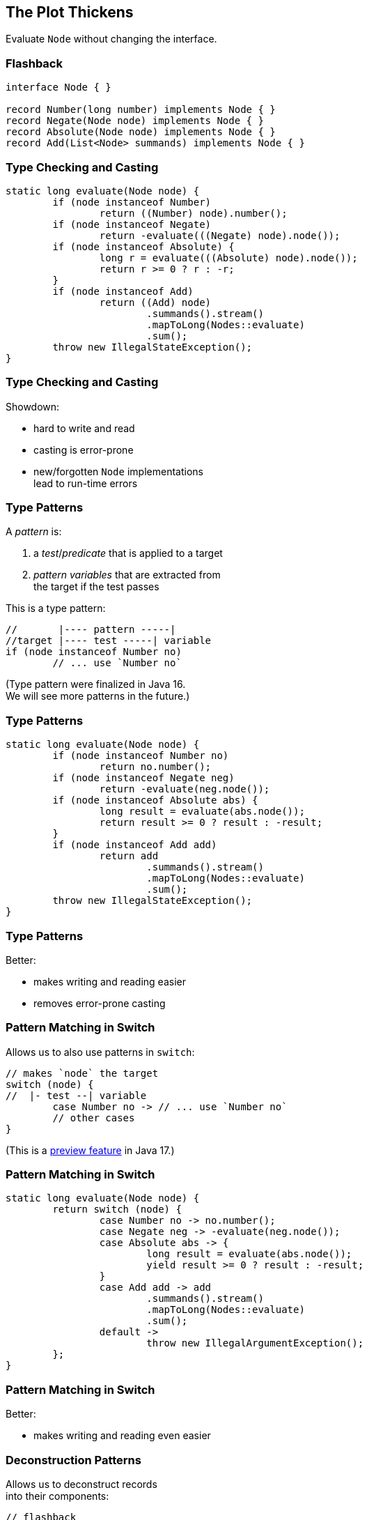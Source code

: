 == The Plot Thickens

Evaluate `Node` without changing the interface.

=== Flashback

```java
interface Node { }

record Number(long number) implements Node { }
record Negate(Node node) implements Node { }
record Absolute(Node node) implements Node { }
record Add(List<Node> summands) implements Node { }
```

=== Type Checking and Casting

```java
static long evaluate(Node node) {
	if (node instanceof Number)
		return ((Number) node).number();
	if (node instanceof Negate)
		return -evaluate(((Negate) node).node());
	if (node instanceof Absolute) {
		long r = evaluate(((Absolute) node).node());
		return r >= 0 ? r : -r;
	}
	if (node instanceof Add)
		return ((Add) node)
			.summands().stream()
			.mapToLong(Nodes::evaluate)
			.sum();
	throw new IllegalStateException();
}
```

=== Type Checking and Casting

Showdown:

* hard to write and read
* casting is error-prone
* new/forgotten `Node` implementations +
  lead to run-time errors

=== Type Patterns

A _pattern_ is:

. a _test_/_predicate_ that is applied to a target
. _pattern variables_  that are extracted from +
  the target if the test passes

This is a type pattern:

```java
//       |---- pattern -----|
//target |---- test -----| variable
if (node instanceof Number no)
	// ... use `Number no`
```

(Type pattern were finalized in Java 16. +
 We will see more patterns in the future.)

=== Type Patterns

```java
static long evaluate(Node node) {
	if (node instanceof Number no)
		return no.number();
	if (node instanceof Negate neg)
		return -evaluate(neg.node());
	if (node instanceof Absolute abs) {
		long result = evaluate(abs.node());
		return result >= 0 ? result : -result;
	}
	if (node instanceof Add add)
		return add
			.summands().stream()
			.mapToLong(Nodes::evaluate)
			.sum();
	throw new IllegalStateException();
}
```

=== Type Patterns

Better:

* makes writing and reading easier
* removes error-prone casting

=== Pattern Matching in Switch

Allows us to also use patterns in `switch`:

```java
// makes `node` the target
switch (node) {
//  |- test --| variable
	case Number no -> // ... use `Number no`
	// other cases
}
```

(This is a https://nipafx.dev/enable-preview-language-features/[preview feature] in Java 17.)

=== Pattern Matching in Switch

```java
static long evaluate(Node node) {
	return switch (node) {
		case Number no -> no.number();
		case Negate neg -> -evaluate(neg.node());
		case Absolute abs -> {
			long result = evaluate(abs.node());
			yield result >= 0 ? result : -result;
		}
		case Add add -> add
			.summands().stream()
			.mapToLong(Nodes::evaluate)
			.sum();
		default ->
			throw new IllegalArgumentException();
	};
}
```

=== Pattern Matching in Switch

Better:

* makes writing and reading even easier

=== Deconstruction Patterns

Allows us to deconstruct records +
into their components:

```java
// flashback
record Number(long number) implements Node { }

if (node instanceof Number(long no))
	// ... use `long no`
switch (node) {
	case Number(long no) -> // ... use `long no`
	// other cases
}
```

(Candidate for preview in Java 18.)

=== Deconstruction Patterns

```java
static long evaluate(Node node) {
	return switch (node) {
		case Number(long no) -> no;
		case Negate(var n) -> -evaluate(n);
		case Absolute(var n) {
			long result = evaluate(n);
			yield result >= 0 ? result : -result;
		};
		case Add(var summands) -> summands.stream()
			.mapToLong(Nodes::evaluate)
			.sum();
		default ->
			throw new IllegalArgumentException();
	};
}
```

=== Deconstruction Patterns

Better:

* reduces number of variables/calls

=== Guarded Patterns

Allows us to add boolean checks to patterns:

```java
Node node = // ...
switch (node) {
	case Number(long no && no > 0) ->
		// ... use `long no`, which is positive
	case Number(long no && no < 0) ->
		// ... use `long no`, which is negative
	case Number(long __) ->
		// we know the number is 0
	// other cases
}
```

(This is a preview feature in Java 17.)

=== Guarded Patterns

```java
static long evaluate(Node node) {
	return switch (node) {
		case Number(long no) -> no;
		case Negate(var n) -> -evaluate(n);
		case Absolute(var n) && evaluate(n) < 0 ->
			-evaluate(n);
		case Absolute(var n) -> evaluate(n);
		case Add(var summands) -> summands.stream()
			.mapToLong(Nodes::evaluate)
			.sum();
		default ->
			throw new IllegalArgumentException();
	};
}
```

=== Guarded Patterns

Better:

* elevates checks into `case`

=== Sealed Classes

Controls inheritance and +
makes inheriting types known:

```java
// 👾👾👾: 🤨
sealed interface Node
	permits Number, Negate, Absolute, Add { }
// ⇝ no other type can implement `Node`
```

(Sealed classes were finalized in Java 17.)

=== Sealed Classes

```java
static long evaluate(Node node) {
	return switch (node) {
		case Number(long no) -> no;
		case Negate(var n) -> -evaluate(n);
		case Absolute(var n) && evaluate(n) < 0
			-> -evaluate(n);
		case Absolute(var n) -> evaluate(n);
		case Add(var summands) -> summands.stream()
			.mapToLong(Nodes::evaluate)
			.sum();
		// no default branch needed
	};
}
```

=== Sealed Classes

Better:

* turns new/forgotten `Node` implementations +
  into _compile_ errors

=== Timeline

Java 14::
* `switch` expressions

Java 16::
* type patterns

Java 17::
* sealed classes
* patterns in `switch` (preview)
* guarded patterns (preview)

Java ??::
* deconstruction patterns +
   (candidate for preview in 18)

=== Plot Holes

* pattern variable scope
* dominance of pattern labels
* completeness of pattern labels
* `null` handling in `switch`
* rules for sealed types
* deconstruction of arrays

=== Happy End

`if`-`else` chains over types and conditions are:

* hard to write and read
* error-prone due to casting
* hard to maintain when type hierarchy expands

Compare to pattern matching:

* easy to write and read (after getting used to them)
* safe casting and easy deconstructing out of the box
* sealed types allow use-site opt-in compiler +
  support for expanding type hierarchy
